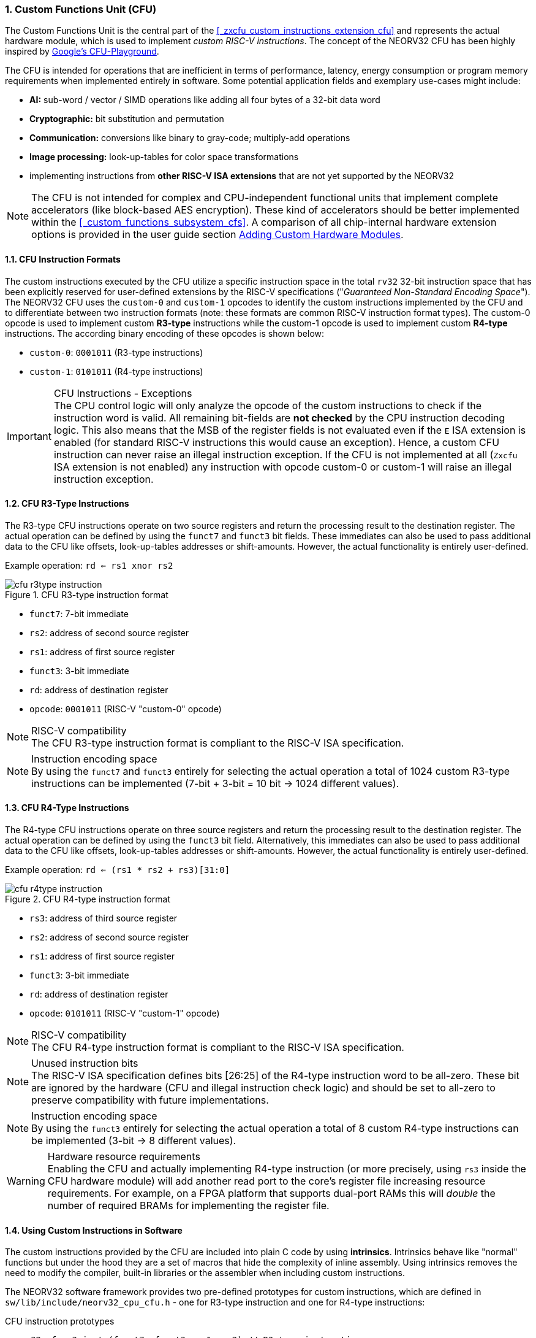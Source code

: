 <<<
:sectnums:
=== Custom Functions Unit (CFU)

The Custom Functions Unit is the central part of the <<_zxcfu_custom_instructions_extension_cfu>> and represents
the actual hardware module, which is used to implement _custom RISC-V instructions_. The concept of the NEORV32
CFU has been highly inspired by https://github.com/google/CFU-Playground[Google's CFU-Playground].

The CFU is intended for operations that are inefficient in terms of performance, latency, energy consumption or
program memory requirements when implemented entirely in software. Some potential application fields and exemplary
use-cases might include:

* **AI:** sub-word / vector / SIMD operations like adding all four bytes of a 32-bit data word
* **Cryptographic:** bit substitution and permutation
* **Communication:** conversions like binary to gray-code; multiply-add operations
* **Image processing:** look-up-tables for color space transformations
* implementing instructions from **other RISC-V ISA extensions** that are not yet supported by the NEORV32

[NOTE]
The CFU is not intended for complex and CPU-independent functional units that implement complete accelerators
(like block-based AES encryption). These kind of accelerators should be better implemented within the
<<_custom_functions_subsystem_cfs>>.
A comparison of all chip-internal hardware extension options is provided in the user guide section
https://stnolting.github.io/neorv32/ug/#_adding_custom_hardware_modules[Adding Custom Hardware Modules].


:sectnums:
==== CFU Instruction Formats

The custom instructions executed by the CFU utilize a specific instruction space in the total `rv32` 32-bit instruction
space that has been explicitly reserved for user-defined extensions by the RISC-V specifications ("_Guaranteed Non-Standard
Encoding Space_"). The NEORV32 CFU uses the `custom-0` and `custom-1` opcodes to identify the custom instructions implemented
by the CFU and to differentiate between two instruction formats (note: these formats are common RISC-V instruction format types).
The custom-0 opcode is used to implement custom **R3-type** instructions while the custom-1 opcode is used to
implement custom **R4-type** instructions. The according binary encoding of these opcodes is shown below:

* `custom-0`: `0001011` (R3-type instructions)
* `custom-1`: `0101011` (R4-type instructions)

.CFU Instructions - Exceptions
[IMPORTANT]
The CPU control logic will only analyze the opcode of the custom instructions to check if the
instruction word is valid. All remaining bit-fields are **not checked** by the CPU instruction decoding logic.
This also means that the MSB of the register fields is not evaluated even if the `E` ISA extension is enabled
(for standard RISC-V instructions this would cause an exception).
Hence, a custom CFU instruction can never raise an illegal instruction exception. If the CFU is not
implemented at all (`Zxcfu` ISA extension is not enabled) any instruction with opcode custom-0 or custom-1
will raise an illegal instruction exception.


:sectnums:
==== CFU R3-Type Instructions

The R3-type CFU instructions operate on two source registers and return the processing result to the destination register.
The actual operation can be defined by using the `funct7` and `funct3` bit fields. These immediates can also be used to
pass additional data to the CFU like offsets, look-up-tables addresses or shift-amounts. However, the actual
functionality is entirely user-defined.

Example operation: `rd <= rs1 xnor rs2`

.CFU R3-type instruction format
image::cfu_r3type_instruction.png[align=center]

* `funct7`: 7-bit immediate
* `rs2`: address of second source register
* `rs1`: address of first source register
* `funct3`: 3-bit immediate
* `rd`: address of destination register
* `opcode`: `0001011` (RISC-V "custom-0" opcode)

.RISC-V compatibility
[NOTE]
The CFU R3-type instruction format is compliant to the RISC-V ISA specification.

.Instruction encoding space
[NOTE]
By using the `funct7` and `funct3` entirely for selecting the actual operation a total of 1024 custom R3-type instructions
can be implemented (7-bit + 3-bit = 10 bit -> 1024 different values).


:sectnums:
==== CFU R4-Type Instructions

The R4-type CFU instructions operate on three source registers and return the processing result to the destination register.
The actual operation can be defined by using the `funct3` bit field. Alternatively, this immediates can also be used to
pass additional data to the CFU like offsets, look-up-tables addresses or shift-amounts. However, the actual
functionality is entirely user-defined.

Example operation: `rd <= (rs1 * rs2 + rs3)[31:0]`

.CFU R4-type instruction format
image::cfu_r4type_instruction.png[align=center]

* `rs3`: address of third source register
* `rs2`: address of second source register
* `rs1`: address of first source register
* `funct3`: 3-bit immediate
* `rd`: address of destination register
* `opcode`: `0101011` (RISC-V "custom-1" opcode)

.RISC-V compatibility
[NOTE]
The CFU R4-type instruction format is compliant to the RISC-V ISA specification.

.Unused instruction bits
[NOTE]
The RISC-V ISA specification defines bits [26:25] of the R4-type instruction word to be all-zero. These bit are ignored
by the hardware (CFU and illegal instruction check logic) and should be set to all-zero to preserve compatibility with
future implementations.

.Instruction encoding space
[NOTE]
By using the `funct3` entirely for selecting the actual operation a total of 8 custom R4-type instructions
can be implemented (3-bit -> 8 different values).

.Hardware resource requirements
[WARNING]
Enabling the CFU and actually implementing R4-type instruction (or more precisely, using `rs3` inside the CFU hardware
module) will add another read port to the core's register file increasing resource requirements. For example, on a
FPGA platform that supports dual-port RAMs this will _double_ the number of required BRAMs for implementing the register
file.


:sectnums:
==== Using Custom Instructions in Software

The custom instructions provided by the CFU are included into plain C code by using **intrinsics**. Intrinsics
behave like "normal" functions but under the hood they are a set of macros that hide the complexity of inline assembly.
Using intrinsics removes the need to modify the compiler, built-in libraries or the assembler when including custom
instructions.

The NEORV32 software framework provides two pre-defined prototypes for custom instructions, which are defined in
`sw/lib/include/neorv32_cpu_cfu.h` - one for R3-type instruction and one for R4-type instructions:

.CFU instruction prototypes
[source,c]
----
neorv32_cfu_r3_instr(funct7, funct3, rs1, rs2) // R3-type instruction
neorv32_cfu_r4_instr(funct3, rs1, rs2, rs3)    // R4-type instruction
----

The intrinsic functions always return a 32-bit value of type `uint32_t` (the processing result), which can be discarded
when not needed. Each intrinsic function requires several arguments depending on the instruction type:

* `funct7` - 7-bit immediate (r3-type)
* `funct3` - 3-bit immediate (r3-type, r4-type)
* `rs3` - source operand 2, 32-bit (r4-type)
* `rs2` - source operand 2, 32-bit (r3-type, r4-type)
* `rs1` - source operand 1, 32-bit (r3-type, r4-type)

[NOTE]
The literals (immediate bit-fields `funct3` and `funct7`) have to be **static at compile time**.

The `funct3` and `funct7` bit-fields are used to pass 3-bit or 7-bit literals to the CFU. The `rs1`, `rs2` and `rs3`
arguments pass the actual data to the CFU. These register arguments can be populated with variables or literals.
The following example shows how to pass arguments when executing both CFU instruction types:

.CFU instruction usage example
[source,c]
----
uint32_t tmp = some_function();
uint32_t res = neorv32_cfu_r3_instr(0b0000000, 0b101, tmp, 123);
uint32_t foo = neorv32_cfu_r4_instr(0b011, tmp, res, some_array[i]);
----

.CFU Example Program
[TIP]
There is a simple example program for the CFU, which shows how to use the _default_ CFU hardware module.
The example program is located in `sw/example/demo_cfu`.


:sectnums:
==== Custom Instructions Hardware

The actual functionality of the CFU's custom instructions is defined by the user-defined logic inside
the CFU hardware module `rtl/core/neorv32_cpu_cp_cfu.vhd`.

.CFU Hardware Example & More Details
[TIP]
The default CFU hardware module already implement some exemplary instructions that are used for illustration
by the CFU example program. See the CFU's VHDL source file (`rtl/core/neorv32_cpu_cp_cfu.vhd`), which
is highly commented to explain the available signals and the handshake with the CPU pipeline.

CFU operations can be entirely combinatorial (like bit-reversal) so the result is available at the end of
the current clock cycle. Operations can also take several clock cycles to complete (like multiplications)
and may also include internal states and memories. The CFU's internal controller unit takes care of
interfacing the custom user logic to the CPU's pipeline.

.CFU Execution Time
[NOTE]
The CFU is not required to finish processing within a bound time. However, you should keep in mind that the
CPU is _stalled_ until the CFU has finished processing. This also means the CPU cannot react to pending
interrupts during this time affecting real-time behavior (interrupt requests will still be queued).
